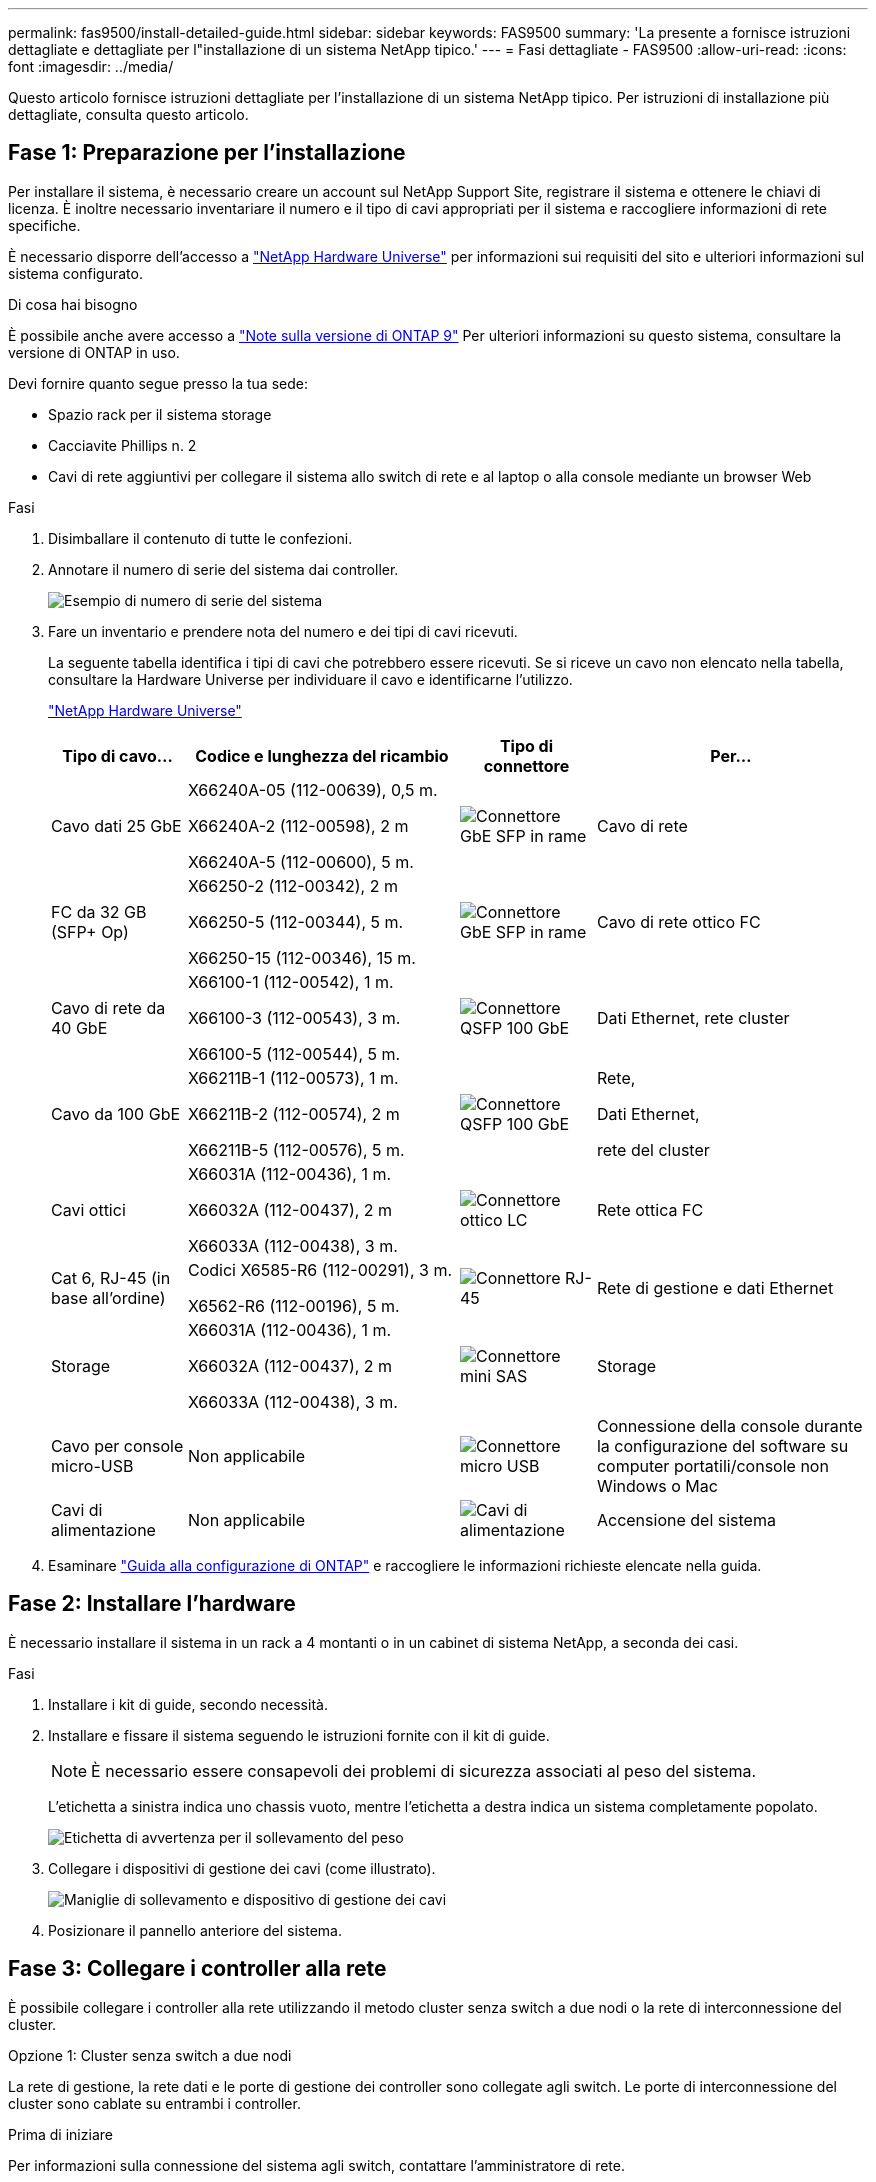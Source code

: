 ---
permalink: fas9500/install-detailed-guide.html 
sidebar: sidebar 
keywords: FAS9500 
summary: 'La presente a fornisce istruzioni dettagliate e dettagliate per l"installazione di un sistema NetApp tipico.' 
---
= Fasi dettagliate - FAS9500
:allow-uri-read: 
:icons: font
:imagesdir: ../media/


[role="lead"]
Questo articolo fornisce istruzioni dettagliate per l'installazione di un sistema NetApp tipico. Per istruzioni di installazione più dettagliate, consulta questo articolo.



== Fase 1: Preparazione per l'installazione

Per installare il sistema, è necessario creare un account sul NetApp Support Site, registrare il sistema e ottenere le chiavi di licenza. È inoltre necessario inventariare il numero e il tipo di cavi appropriati per il sistema e raccogliere informazioni di rete specifiche.

È necessario disporre dell'accesso a https://hwu.netapp.com["NetApp Hardware Universe"^] per informazioni sui requisiti del sito e ulteriori informazioni sul sistema configurato.

.Di cosa hai bisogno
È possibile anche avere accesso a http://mysupport.netapp.com/documentation/productlibrary/index.html?productID=62286["Note sulla versione di ONTAP 9"^] Per ulteriori informazioni su questo sistema, consultare la versione di ONTAP in uso.

Devi fornire quanto segue presso la tua sede:

* Spazio rack per il sistema storage
* Cacciavite Phillips n. 2
* Cavi di rete aggiuntivi per collegare il sistema allo switch di rete e al laptop o alla console mediante un browser Web


.Fasi
. Disimballare il contenuto di tutte le confezioni.
. Annotare il numero di serie del sistema dai controller.
+
image::../media/drw_ssn_label.svg[Esempio di numero di serie del sistema]

. Fare un inventario e prendere nota del numero e dei tipi di cavi ricevuti.
+
La seguente tabella identifica i tipi di cavi che potrebbero essere ricevuti. Se si riceve un cavo non elencato nella tabella, consultare la Hardware Universe per individuare il cavo e identificarne l'utilizzo.

+
https://hwu.netapp.com["NetApp Hardware Universe"^]

+
[cols="1,2,1,2"]
|===
| Tipo di cavo... | Codice e lunghezza del ricambio | Tipo di connettore | Per... 


 a| 
Cavo dati 25 GbE
 a| 
X66240A-05 (112-00639), 0,5 m.

X66240A-2 (112-00598), 2 m

X66240A-5 (112-00600), 5 m.
 a| 
image::../media/oie_cable_sfp_gbe_copper.png[Connettore GbE SFP in rame]
 a| 
Cavo di rete



 a| 
FC da 32 GB (SFP+ Op)
 a| 
X66250-2 (112-00342), 2 m

X66250-5 (112-00344), 5 m.

X66250-15 (112-00346), 15 m.
 a| 
image::../media/oie_cable_sfp_gbe_copper.png[Connettore GbE SFP in rame]
 a| 
Cavo di rete ottico FC



 a| 
Cavo di rete da 40 GbE
 a| 
X66100-1 (112-00542), 1 m.

X66100-3 (112-00543), 3 m.

X66100-5 (112-00544), 5 m.
 a| 
image::../media/oie_cable100_gbe_qsfp28.png[Connettore QSFP 100 GbE]
 a| 
Dati Ethernet, rete cluster



 a| 
Cavo da 100 GbE
 a| 
X66211B-1 (112-00573), 1 m.

X66211B-2 (112-00574), 2 m

X66211B-5 (112-00576), 5 m.
 a| 
image::../media/oie_cable100_gbe_qsfp28.png[Connettore QSFP 100 GbE]
 a| 
Rete,

Dati Ethernet,

rete del cluster



 a| 
Cavi ottici
 a| 
X66031A (112-00436), 1 m.

X66032A (112-00437), 2 m

X66033A (112-00438), 3 m.
 a| 
image::../media/oie_cable_fiber_lc_connector.png[Connettore ottico LC]
 a| 
Rete ottica FC



 a| 
Cat 6, RJ-45 (in base all'ordine)
 a| 
Codici X6585-R6 (112-00291), 3 m.

X6562-R6 (112-00196), 5 m.
 a| 
image::../media/oie_cable_rj45.png[Connettore RJ-45]
 a| 
Rete di gestione e dati Ethernet



 a| 
Storage
 a| 
X66031A (112-00436), 1 m.

X66032A (112-00437), 2 m

X66033A (112-00438), 3 m.
 a| 
image::../media/oie_cable_mini_sas_hd_to_mini_sas_hd.svg[Connettore mini SAS]
 a| 
Storage



 a| 
Cavo per console micro-USB
 a| 
Non applicabile
 a| 
image::../media/oie_cable_micro_usb.png[Connettore micro USB]
 a| 
Connessione della console durante la configurazione del software su computer portatili/console non Windows o Mac



 a| 
Cavi di alimentazione
 a| 
Non applicabile
 a| 
image::../media/oie_cable_power.png[Cavi di alimentazione]
 a| 
Accensione del sistema

|===
. Esaminare https://library.netapp.com/ecm/ecm_download_file/ECMLP2862613["Guida alla configurazione di ONTAP"^] e raccogliere le informazioni richieste elencate nella guida.




== Fase 2: Installare l'hardware

È necessario installare il sistema in un rack a 4 montanti o in un cabinet di sistema NetApp, a seconda dei casi.

.Fasi
. Installare i kit di guide, secondo necessità.
. Installare e fissare il sistema seguendo le istruzioni fornite con il kit di guide.
+

NOTE: È necessario essere consapevoli dei problemi di sicurezza associati al peso del sistema.

+
L'etichetta a sinistra indica uno chassis vuoto, mentre l'etichetta a destra indica un sistema completamente popolato.

+
image::../media/drw_9500_lifting_icon.svg[Etichetta di avvertenza per il sollevamento del peso]

. Collegare i dispositivi di gestione dei cavi (come illustrato).
+
image::../media/drw_9500_cable_management_arms.svg[Maniglie di sollevamento e dispositivo di gestione dei cavi]

. Posizionare il pannello anteriore del sistema.




== Fase 3: Collegare i controller alla rete

È possibile collegare i controller alla rete utilizzando il metodo cluster senza switch a due nodi o la rete di interconnessione del cluster.

[role="tabbed-block"]
====
.Opzione 1: Cluster senza switch a due nodi
--
La rete di gestione, la rete dati e le porte di gestione dei controller sono collegate agli switch. Le porte di interconnessione del cluster sono cablate su entrambi i controller.

.Prima di iniziare
Per informazioni sulla connessione del sistema agli switch, contattare l'amministratore di rete.

Verificare la direzione delle linguette dei cavi quando si inseriscono i cavi nelle porte. Le linguette di estrazione dei cavi sono rivolte verso l'alto per tutte le porte dei moduli di rete.

image::../media/oie_cable_pull_tab_up.png[Direzione della linguetta di estrazione del cavo]


NOTE: Quando si inserisce il connettore, si dovrebbe avvertire uno scatto in posizione; se non si sente uno scatto, rimuoverlo, capovolgere e riprovare.

.Fasi
. Utilizzare l'animazione o l'illustrazione per completare il cablaggio tra i controller e gli switch:
+
.Animazione Cablaggio cluster senza switch a due nodi
video::da08295f-ba8c-4de7-88c3-ae7c0170408d[panopto]
+
image::../media/drw_9500_tnsc_network_cabling.svg[Schema del cablaggio di rete TNSC]

+
[cols="20%,80%"]
|===
| Fase | Eseguire su ciascun controller 


 a| 
image::../media/icon_square_1_green.png[Icona didascalia 1]
 a| 
Porte di interconnessione del cluster di cavi:

** Slot A4 e B4 (e4a)
** Slot A8 e B8 (e8a)


image::../media/oie_cable100_gbe_qsfp28.png[Connettore QSFP 100 GbE]



 a| 
image::../media/icon_square_2_purple.png[Icona didascalia 2]
 a| 
Porte per la gestione del controller dei cavi (chiave).

image::../media/oie_cable_rj45.png[Connettore RJ-45]



 a| 
image::../media/icon_square_3_orange.png[Icona didascalia 3]
 a| 
Switch di rete FC da 32 GB via cavo:

Porte negli slot A3 e B3 (e3a e e3c) e negli slot A9 e B9 (e9a e e9c) verso gli switch di rete FC da 32 GB.

image::../media/oie_cable_sfp_gbe_copper.png[Connettore GbE SFP in rame]

Switch di rete host 40 GbE:

Collegare le porte host‐lato b dello slot A4 e B4 (e4b) e gli slot A8 e B8 (e8b) allo switch host.

image::../media/oie_cable100_gbe_qsfp28.png[Connettore QSFP 100 GbE]



 a| 
image::../media/icon_square_4_red.png[Icona didascalia 4]
 a| 
Connessioni via cavo da 25 GbE:

Porta dei cavi negli slot A5 e B5 (5a, 5b, 5c e 5d) e A7 e B7 (7a, 7b, 7c e 7d) per gli switch di rete 25 GbE.

image::../media/oie_cable_sfp_gbe_copper.png[Connettore GbE SFP in rame]



 a| 
image::../media/icon_square_5_grey.png[Icona didascalia 4]
 a| 
** Fissare i cavi ai bracci di gestione dei cavi (non mostrati).
** Collegare i cavi di alimentazione alle PSU e a diverse fonti di alimentazione (non mostrate). Gli alimentatori 1 e 3 forniscono alimentazione a tutti i componenti lato A, mentre gli alimentatori PSU2 e PSU4 forniscono alimentazione a tutti i componenti lato B.


image::../media/oie_cable_power.png[Cavi di alimentazione]

image::../media/drw_a900fas9500_power_icon_IEOPS-1142.svg[Fonti di alimentazione]

|===


--
.Opzione 2: Cluster con switch
--
La rete di gestione, la rete dati e le porte di gestione dei controller sono collegate agli switch. L'interconnessione del cluster e le porte ha sono cablate al cluster/switch ha.

.Prima di iniziare
Per informazioni sulla connessione del sistema agli switch, contattare l'amministratore di rete.

Verificare la direzione delle linguette dei cavi quando si inseriscono i cavi nelle porte. Le linguette di estrazione dei cavi sono rivolte verso l'alto per tutte le porte dei moduli di rete.

image::../media/oie_cable_pull_tab_up.png[Direzione della linguetta di estrazione del cavo]


NOTE: Quando si inserisce il connettore, si dovrebbe avvertire uno scatto in posizione; se non si sente uno scatto, rimuoverlo, capovolgere e riprovare.

.Fasi
. Utilizzare l'animazione o l'illustrazione per completare il cablaggio tra i controller e gli switch:
+
.Animazione Cablaggio cluster commutato
video::3ad3f118-8339-4683-865f-ae7c0170400c[panopto]
+
image::../media/drw_9500_switched_network_cabling.svg[Cablaggio di rete cluster commutato]

+
[cols="20%,80%"]
|===
| Fase | Eseguire su ciascun controller 


 a| 
image::../media/icon_square_1_green.png[Numero di didascalia 1]
 a| 
Porte a di interconnessione del cluster di cavi:

** Slot A4 e B4 (e4a) per lo switch di rete del cluster.
** Slot A8 e B8 (e8a) per lo switch di rete del cluster.


image::../media/oie_cable100_gbe_qsfp28.png[Connettore QSFP 100 GbE]



 a| 
image::../media/icon_square_2_purple.png[Icona didascalia 2]
 a| 
Porte per la gestione del controller dei cavi (chiave).

image::../media/oie_cable_rj45.png[Connettore RJ-45]



 a| 
image::../media/icon_square_3_orange.png[Icona didascalia 3]
 a| 
Switch di rete FC da 32 GB via cavo:

Porte negli slot A3 e B3 (e3a e e3c) e negli slot A9 e B9 (e9a e e9c) verso gli switch di rete FC da 32 GB.

image::../media/oie_cable_sfp_gbe_copper.png[Connettore GbE SFP in rame]

Switch di rete host 40 GbE:

Collegare le porte host‐lato b dello slot A4 e B4 (e4b) e gli slot A8 e B8 (e8b) allo switch host.

image::../media/oie_cable100_gbe_qsfp28.png[Connettore QSFP 100 GbE]



 a| 
image::../media/icon_square_4_red.png[Icona didascalia 4]
 a| 
Connessioni via cavo da 25 GbE:

Porta dei cavi negli slot A5 e B5 (5a, 5b, 5c e 5d) e A7 e B7 (7a, 7b, 7c e 7d) per gli switch di rete 25 GbE.

image::../media/oie_cable_sfp_gbe_copper.png[Connettore 100 GbE in rame]



 a| 
image::../media/icon_square_4_red.png[Icona didascalia 4]
 a| 
** Fissare i cavi ai bracci di gestione dei cavi (non mostrati).
** Collegare i cavi di alimentazione alle PSU e a diverse fonti di alimentazione (non mostrate). Gli alimentatori 1 e 3 forniscono alimentazione a tutti i componenti lato A, mentre gli alimentatori PSU2 e PSU4 forniscono alimentazione a tutti i componenti lato B.


image::../media/oie_cable_power.png[Cavi di alimentazione]

image::../media/drw_a900fas9500_power_icon_IEOPS-1142.svg[Fonti di alimentazione]

|===


--
====


== Fase 4: Collegare i controller dei cavi agli shelf di dischi

Collegare gli shelf di dischi DS212C o DS224C ai controller.


NOTE: Per ulteriori informazioni sul cablaggio SAS e fogli di lavoro, vedere link:../sas3/overview-cabling-rules-examples.html["Panoramica su regole di cablaggio SAS, fogli di lavoro ed esempi: Shelf con moduli IOM12"]

.Prima di iniziare
* Completare la scheda di lavoro relativa al cablaggio SAS del sistema. Vedere link:../sas3/overview-cabling-rules-examples.html["Panoramica su regole di cablaggio SAS, fogli di lavoro ed esempi: Shelf con moduli IOM12"].
* Verificare che la freccia dell'illustrazione sia orientata correttamente con la linguetta di estrazione del connettore del cavo. La linguetta di estrazione dei cavi per i moduli di storage è rivolta verso l'alto, mentre le linguette di estrazione sugli scaffali sono rivolte verso il basso.


image::../media/oie_cable_pull_tab_up.png[Direzione della linguetta di estrazione del cavo]

image::../media/oie_cable_pull_tab_down.png[Direzione della linguetta di estrazione del cavo]


NOTE: Quando si inserisce il connettore, si dovrebbe avvertire uno scatto in posizione; se non si sente uno scatto, rimuoverlo, capovolgere e riprovare.

.Fasi
. Utilizza l'animazione o i disegni seguenti per collegare i controller a tre shelf di dischi DS224C (1 stack di uno shelf di dischi e uno stack di due shelf di dischi).
+
.Animazione Collega i tuoi scaffali di unità
video::c958aae6-9d08-4d3d-a213-ae7c017040cd[panopto]
+
image::../media/drw_9500_sas_shelf_cabling.svg[Cablaggio a scaffale SAS]

+
[cols="20%,80%"]
|===
| Fase | Eseguire su ciascun controller 


 a| 
image::../media/icon_square_1_blue.png[Icona didascalia 1]
 a| 
Collegare lo stack di shelf di dischi uno ai controller, utilizzando la figura come riferimento.

*Cavo Mini-SAS*

image::../media/oie_cable_mini_sas_hd_to_mini_sas_hd.svg[Cavo Mini-SAS HD]



 a| 
image::../media/icon_square_2_yellow.png[Icona didascalia 2]
 a| 
Collega gli shelf dei dischi nello stack due l'uno all'altro, utilizzando il grafico come riferimento.

*Cavo Mini-SAS*

image::../media/oie_cable_mini_sas_hd_to_mini_sas_hd.svg[Cavo Mini-SAS HD]



 a| 
image::../media/icon_square_3_tourquoise.png[Icona didascalia 3]
 a| 
Collegare lo stack di shelf due ai controller, utilizzando la figura come riferimento.

*Cavo Mini-SAS*

image::../media/oie_cable_mini_sas_hd_to_mini_sas_hd.svg[Cavo Mini-SAS HD]

|===




== Fase 5: Completare l'installazione e la configurazione del sistema

È possibile completare l'installazione e la configurazione del sistema utilizzando il rilevamento del cluster solo con una connessione allo switch e al laptop oppure collegandosi direttamente a un controller del sistema e quindi allo switch di gestione.

[role="tabbed-block"]
====
.Opzione 1: Se la funzione di rilevamento della rete è attivata
--
Se sul laptop è attivata la funzione di rilevamento della rete, è possibile completare l'installazione e la configurazione del sistema utilizzando la funzione di rilevamento automatico del cluster.

.Fasi
. Utilizzare la seguente animazione o disegno per impostare uno o più ID shelf di dischi:
+
.Animazione Imposta gli ID del tuo scaffale
video::95a29da1-faa3-4ceb-8a0b-ac7600675aa6[panopto]
+
image::../media/drw_power-on_set_shelf_ID_set.svg[Accendere e impostare l'ID dello scaffale]

+
[cols="20%,80%"]
|===


 a| 
image::../media/icon_round_1.png[Numero di didascalia 1]
 a| 
Rimuovere il cappuccio terminale.



 a| 
image::../media/icon_round_2.png[Numero di didascalia 2]
 a| 
Tenere premuto il tasto shelf ID fino a quando la prima cifra non lampeggia, quindi premere per passare a 0-9.


NOTE: La prima cifra continua a lampeggiare



 a| 
image::../media/icon_round_2.png[Numero di didascalia 2]
 a| 
Tenere premuto il tasto shelf ID fino a quando la seconda cifra non lampeggia, quindi premere per passare a 0-9.


NOTE: La prima cifra smette di lampeggiare e la seconda continua a lampeggiare.



 a| 
image::../media/icon_round_4.png[Numero di didascalia 4]
 a| 
Sostituire il cappuccio terminale.



 a| 
image::../media/icon_round_5.png[Numero di didascalia 5]
 a| 
Attendere 10 secondi per il LED ambra (!) Per visualizzare, quindi spegnere e riaccendere lo shelf di dischi per impostare l'ID dello shelf.

|===
. Accendere gli interruttori di alimentazione su entrambi i nodi.
+
.Animazione Accendi l'alimentazione ai controller
video::a905e56e-c995-4704-9673-adfa0005a891[panopto]
+
image::../media/drw_9500_power-on.svg[Accendere il sistema]

+

NOTE: L'avvio iniziale può richiedere fino a otto minuti.

. Assicurarsi che il rilevamento della rete sia attivato sul laptop.
+
Per ulteriori informazioni, consultare la guida in linea del portatile.

. Utilizzare la seguente animazione per collegare il laptop allo switch di gestione.
+
.Animazione Collega il tuo laptop allo switch di gestione
video::d61f983e-f911-4b76-8b3a-ab1b0066909b[panopto]
+
image::../media/dwr_laptop_to_switch_only.svg[Cablaggio da laptop a switch]

. Selezionare un'icona ONTAP elencata per scoprire:
+
image::../media/drw_autodiscovery_controler_select_ieops-1849.svg[Come scoprire i controller con Esplora file di Windows]

+
.. Aprire file Explorer.
.. Fare clic su *rete* nel riquadro sinistro, fare clic con il pulsante destro del mouse e selezionare *aggiorna*.
.. Fare doppio clic sull'icona ONTAP e accettare i certificati visualizzati sullo schermo.
+

NOTE: XXXXX è il numero di serie del sistema per il nodo di destinazione.

+
Viene visualizzato Gestione sistema.



. Utilizzare la configurazione guidata di System Manager per configurare il sistema utilizzando i dati raccolti in https://library.netapp.com/ecm/ecm_download_file/ECMLP2862613["Guida alla configurazione di ONTAP"^].
. Configura il tuo account e scarica Active IQ Config Advisor:
+
.. Accedi al tuo account esistente o crea un account.
+
https://mysupport.netapp.com/eservice/public/now.do["Registrazione del supporto NetApp"^]

.. Registrare il sistema.
+
https://mysupport.netapp.com/eservice/registerSNoAction.do?moduleName=RegisterMyProduct["Registrazione del prodotto NetApp"^]

.. Scarica Active IQ Config Advisor.
+
https://mysupport.netapp.com/site/tools/tool-eula/activeiq-configadvisor["Download NetApp: Config Advisor"^]



. Verificare lo stato del sistema eseguendo Config Advisor.
. Una volta completata la configurazione iniziale, visitare il sito Web https://docs.netapp.com/us-en/ontap/index.html["Documentazione di ONTAP 9"^] per informazioni sulla configurazione di funzioni aggiuntive in ONTAP.


--
.Opzione 2: Se il rilevamento di rete non è attivato
--
Se non si utilizza un laptop o una console Windows o Mac o se la funzione di rilevamento automatico non è attivata, è necessario completare la configurazione e la configurazione utilizzando questa attività.

.Fasi
. Cablare e configurare il laptop o la console:
+
.. Impostare la porta della console del portatile o della console su 115,200 baud con N-8-1.
+

NOTE: Per informazioni su come configurare la porta della console, consultare la guida in linea del portatile o della console.

.. Collegare il cavo della console al laptop o alla console utilizzando il cavo della console fornito con il sistema, quindi collegare il laptop allo switch sulla subnet di gestione.
+
image::../media/drw_9500_cable_console_switch_controller.svg[Connessione da console a switch]

.. Assegnare un indirizzo TCP/IP al portatile o alla console, utilizzando un indirizzo presente nella subnet di gestione.


. Utilizzare la seguente animazione per impostare uno o più ID shelf di dischi:
+
.Animazione Imposta gli ID del tuo scaffale
video::95a29da1-faa3-4ceb-8a0b-ac7600675aa6[panopto]
+
image::../media/drw_power-on_set_shelf_ID_set.svg[Accendere e impostare l'ID dello scaffale]

+
[cols="20%,80%"]
|===


 a| 
image::../media/icon_round_1.png[Numero di didascalia 1]
 a| 
Rimuovere il cappuccio terminale.



 a| 
image::../media/icon_round_2.png[Numero di didascalia 2]
 a| 
Tenere premuto il tasto shelf ID fino a quando la prima cifra non lampeggia, quindi premere per passare a 0-9.


NOTE: La prima cifra continua a lampeggiare



 a| 
image::../media/icon_round_2.png[Numero di didascalia 2]
 a| 
Tenere premuto il tasto shelf ID fino a quando la seconda cifra non lampeggia, quindi premere per passare a 0-9.


NOTE: La prima cifra smette di lampeggiare e la seconda continua a lampeggiare.



 a| 
image::../media/icon_round_4.png[Numero di didascalia 4]
 a| 
Sostituire il cappuccio terminale.



 a| 
image::../media/icon_round_5.png[Numero di didascalia 5]
 a| 
Attendere 10 secondi per il LED ambra (!) Per visualizzare, quindi spegnere e riaccendere lo shelf di dischi per impostare l'ID dello shelf.

|===
. Accendere gli interruttori di alimentazione su entrambi i nodi.
+
.Animazione Accendi l'alimentazione ai controller
video::a905e56e-c995-4704-9673-adfa0005a891[panopto]
+
image::../media/drw_9500_power-on.svg[Accendere il sistema]

+

NOTE: L'avvio iniziale può richiedere fino a otto minuti.

. Assegnare un indirizzo IP di gestione del nodo iniziale a uno dei nodi.
+
[cols="1,2"]
|===
| Se la rete di gestione dispone di DHCP... | Quindi... 


 a| 
Configurato
 a| 
Registrare l'indirizzo IP assegnato ai nuovi controller.



 a| 
Non configurato
 a| 
.. Aprire una sessione della console utilizzando putty, un server terminal o un server equivalente per l'ambiente in uso.
+

NOTE: Se non si sa come configurare PuTTY, consultare la guida in linea del portatile o della console.

.. Inserire l'indirizzo IP di gestione quando richiesto dallo script.


|===
. Utilizzando System Manager sul laptop o sulla console, configurare il cluster:
+
.. Puntare il browser sull'indirizzo IP di gestione del nodo.
+

NOTE: Il formato dell'indirizzo è +https://x.x.x.x+.

.. Configurare il sistema utilizzando i dati raccolti in https://library.netapp.com/ecm/ecm_download_file/ECMLP2862613["Guida alla configurazione di ONTAP"^] .


. Configura il tuo account e scarica Active IQ Config Advisor:
+
.. Accedi al tuo account esistente o crea un account.
+
https://mysupport.netapp.com/eservice/public/now.do["Registrazione del supporto NetApp"^]

.. Registrare il sistema.
+
https://mysupport.netapp.com/eservice/registerSNoAction.do?moduleName=RegisterMyProduct["Registrazione del prodotto NetApp"^]

.. Scarica Active IQ Config Advisor.
+
https://mysupport.netapp.com/site/tools/tool-eula/activeiq-configadvisor["Download NetApp: Config Advisor"^]



. Verificare lo stato del sistema eseguendo Config Advisor.
. Una volta completata la configurazione iniziale, visitare il sito Web https://docs.netapp.com/us-en/ontap/index.html["Documentazione di ONTAP 9"^] per informazioni sulla configurazione di funzioni aggiuntive in ONTAP.


--
====